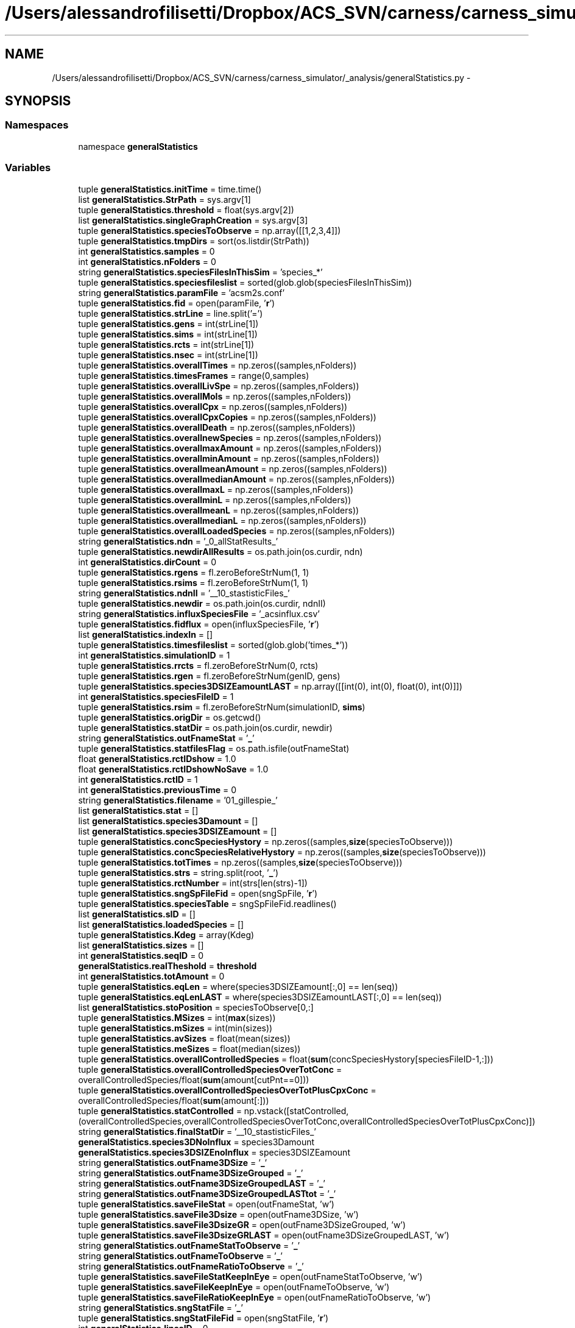 .TH "/Users/alessandrofilisetti/Dropbox/ACS_SVN/carness/carness_simulator/_analysis/generalStatistics.py" 3 "Mon Mar 12 2012" "Version 3.2 (20120312.46)" "CaRNeSS" \" -*- nroff -*-
.ad l
.nh
.SH NAME
/Users/alessandrofilisetti/Dropbox/ACS_SVN/carness/carness_simulator/_analysis/generalStatistics.py \- 
.SH SYNOPSIS
.br
.PP
.SS "Namespaces"

.in +1c
.ti -1c
.RI "namespace \fBgeneralStatistics\fP"
.br
.in -1c
.SS "Variables"

.in +1c
.ti -1c
.RI "tuple \fBgeneralStatistics\&.initTime\fP = time\&.time()"
.br
.ti -1c
.RI "list \fBgeneralStatistics\&.StrPath\fP = sys\&.argv[1]"
.br
.ti -1c
.RI "tuple \fBgeneralStatistics\&.threshold\fP = float(sys\&.argv[2])"
.br
.ti -1c
.RI "list \fBgeneralStatistics\&.singleGraphCreation\fP = sys\&.argv[3]"
.br
.ti -1c
.RI "tuple \fBgeneralStatistics\&.speciesToObserve\fP = np\&.array([[1,2,3,4]])"
.br
.ti -1c
.RI "tuple \fBgeneralStatistics\&.tmpDirs\fP = sort(os\&.listdir(StrPath))"
.br
.ti -1c
.RI "int \fBgeneralStatistics\&.samples\fP = 0"
.br
.ti -1c
.RI "int \fBgeneralStatistics\&.nFolders\fP = 0"
.br
.ti -1c
.RI "string \fBgeneralStatistics\&.speciesFilesInThisSim\fP = 'species_*'"
.br
.ti -1c
.RI "tuple \fBgeneralStatistics\&.speciesfileslist\fP = sorted(glob\&.glob(speciesFilesInThisSim))"
.br
.ti -1c
.RI "string \fBgeneralStatistics\&.paramFile\fP = 'acsm2s\&.conf'"
.br
.ti -1c
.RI "tuple \fBgeneralStatistics\&.fid\fP = open(paramFile, '\fBr\fP')"
.br
.ti -1c
.RI "tuple \fBgeneralStatistics\&.strLine\fP = line\&.split('=')"
.br
.ti -1c
.RI "tuple \fBgeneralStatistics\&.gens\fP = int(strLine[1])"
.br
.ti -1c
.RI "tuple \fBgeneralStatistics\&.sims\fP = int(strLine[1])"
.br
.ti -1c
.RI "tuple \fBgeneralStatistics\&.rcts\fP = int(strLine[1])"
.br
.ti -1c
.RI "tuple \fBgeneralStatistics\&.nsec\fP = int(strLine[1])"
.br
.ti -1c
.RI "tuple \fBgeneralStatistics\&.overallTimes\fP = np\&.zeros((samples,nFolders))"
.br
.ti -1c
.RI "tuple \fBgeneralStatistics\&.timesFrames\fP = range(0,samples)"
.br
.ti -1c
.RI "tuple \fBgeneralStatistics\&.overallLivSpe\fP = np\&.zeros((samples,nFolders))"
.br
.ti -1c
.RI "tuple \fBgeneralStatistics\&.overallMols\fP = np\&.zeros((samples,nFolders))"
.br
.ti -1c
.RI "tuple \fBgeneralStatistics\&.overallCpx\fP = np\&.zeros((samples,nFolders))"
.br
.ti -1c
.RI "tuple \fBgeneralStatistics\&.overallCpxCopies\fP = np\&.zeros((samples,nFolders))"
.br
.ti -1c
.RI "tuple \fBgeneralStatistics\&.overallDeath\fP = np\&.zeros((samples,nFolders))"
.br
.ti -1c
.RI "tuple \fBgeneralStatistics\&.overallnewSpecies\fP = np\&.zeros((samples,nFolders))"
.br
.ti -1c
.RI "tuple \fBgeneralStatistics\&.overallmaxAmount\fP = np\&.zeros((samples,nFolders))"
.br
.ti -1c
.RI "tuple \fBgeneralStatistics\&.overallminAmount\fP = np\&.zeros((samples,nFolders))"
.br
.ti -1c
.RI "tuple \fBgeneralStatistics\&.overallmeanAmount\fP = np\&.zeros((samples,nFolders))"
.br
.ti -1c
.RI "tuple \fBgeneralStatistics\&.overallmedianAmount\fP = np\&.zeros((samples,nFolders))"
.br
.ti -1c
.RI "tuple \fBgeneralStatistics\&.overallmaxL\fP = np\&.zeros((samples,nFolders))"
.br
.ti -1c
.RI "tuple \fBgeneralStatistics\&.overallminL\fP = np\&.zeros((samples,nFolders))"
.br
.ti -1c
.RI "tuple \fBgeneralStatistics\&.overallmeanL\fP = np\&.zeros((samples,nFolders))"
.br
.ti -1c
.RI "tuple \fBgeneralStatistics\&.overallmedianL\fP = np\&.zeros((samples,nFolders))"
.br
.ti -1c
.RI "tuple \fBgeneralStatistics\&.overallLoadedSpecies\fP = np\&.zeros((samples,nFolders))"
.br
.ti -1c
.RI "string \fBgeneralStatistics\&.ndn\fP = '_0_allStatResults_'"
.br
.ti -1c
.RI "tuple \fBgeneralStatistics\&.newdirAllResults\fP = os\&.path\&.join(os\&.curdir, ndn)"
.br
.ti -1c
.RI "int \fBgeneralStatistics\&.dirCount\fP = 0"
.br
.ti -1c
.RI "tuple \fBgeneralStatistics\&.rgens\fP = fl\&.zeroBeforeStrNum(1, 1)"
.br
.ti -1c
.RI "tuple \fBgeneralStatistics\&.rsims\fP = fl\&.zeroBeforeStrNum(1, 1)"
.br
.ti -1c
.RI "string \fBgeneralStatistics\&.ndnII\fP = '__10_stastisticFiles_'"
.br
.ti -1c
.RI "tuple \fBgeneralStatistics\&.newdir\fP = os\&.path\&.join(os\&.curdir, ndnII)"
.br
.ti -1c
.RI "string \fBgeneralStatistics\&.influxSpeciesFile\fP = '_acsinflux\&.csv'"
.br
.ti -1c
.RI "tuple \fBgeneralStatistics\&.fidflux\fP = open(influxSpeciesFile, '\fBr\fP')"
.br
.ti -1c
.RI "list \fBgeneralStatistics\&.indexIn\fP = []"
.br
.ti -1c
.RI "tuple \fBgeneralStatistics\&.timesfileslist\fP = sorted(glob\&.glob('times_*'))"
.br
.ti -1c
.RI "int \fBgeneralStatistics\&.simulationID\fP = 1"
.br
.ti -1c
.RI "tuple \fBgeneralStatistics\&.rrcts\fP = fl\&.zeroBeforeStrNum(0, rcts)"
.br
.ti -1c
.RI "tuple \fBgeneralStatistics\&.rgen\fP = fl\&.zeroBeforeStrNum(genID, gens)"
.br
.ti -1c
.RI "tuple \fBgeneralStatistics\&.species3DSIZEamountLAST\fP = np\&.array([[int(0), int(0), float(0), int(0)]])"
.br
.ti -1c
.RI "int \fBgeneralStatistics\&.speciesFileID\fP = 1"
.br
.ti -1c
.RI "tuple \fBgeneralStatistics\&.rsim\fP = fl\&.zeroBeforeStrNum(simulationID, \fBsims\fP)"
.br
.ti -1c
.RI "tuple \fBgeneralStatistics\&.origDir\fP = os\&.getcwd()"
.br
.ti -1c
.RI "tuple \fBgeneralStatistics\&.statDir\fP = os\&.path\&.join(os\&.curdir, newdir)"
.br
.ti -1c
.RI "string \fBgeneralStatistics\&.outFnameStat\fP = '\fB_\fP'"
.br
.ti -1c
.RI "tuple \fBgeneralStatistics\&.statfilesFlag\fP = os\&.path\&.isfile(outFnameStat)"
.br
.ti -1c
.RI "float \fBgeneralStatistics\&.rctIDshow\fP = 1\&.0"
.br
.ti -1c
.RI "float \fBgeneralStatistics\&.rctIDshowNoSave\fP = 1\&.0"
.br
.ti -1c
.RI "int \fBgeneralStatistics\&.rctID\fP = 1"
.br
.ti -1c
.RI "int \fBgeneralStatistics\&.previousTime\fP = 0"
.br
.ti -1c
.RI "string \fBgeneralStatistics\&.filename\fP = '01_gillespie_'"
.br
.ti -1c
.RI "list \fBgeneralStatistics\&.stat\fP = []"
.br
.ti -1c
.RI "list \fBgeneralStatistics\&.species3Damount\fP = []"
.br
.ti -1c
.RI "list \fBgeneralStatistics\&.species3DSIZEamount\fP = []"
.br
.ti -1c
.RI "tuple \fBgeneralStatistics\&.concSpeciesHystory\fP = np\&.zeros((samples,\fBsize\fP(speciesToObserve)))"
.br
.ti -1c
.RI "tuple \fBgeneralStatistics\&.concSpeciesRelativeHystory\fP = np\&.zeros((samples,\fBsize\fP(speciesToObserve)))"
.br
.ti -1c
.RI "tuple \fBgeneralStatistics\&.totTimes\fP = np\&.zeros((samples,\fBsize\fP(speciesToObserve)))"
.br
.ti -1c
.RI "tuple \fBgeneralStatistics\&.strs\fP = string\&.split(root, '\fB_\fP')"
.br
.ti -1c
.RI "tuple \fBgeneralStatistics\&.rctNumber\fP = int(strs[len(strs)-1])"
.br
.ti -1c
.RI "tuple \fBgeneralStatistics\&.sngSpFileFid\fP = open(sngSpFile, '\fBr\fP')"
.br
.ti -1c
.RI "tuple \fBgeneralStatistics\&.speciesTable\fP = sngSpFileFid\&.readlines()"
.br
.ti -1c
.RI "list \fBgeneralStatistics\&.sID\fP = []"
.br
.ti -1c
.RI "list \fBgeneralStatistics\&.loadedSpecies\fP = []"
.br
.ti -1c
.RI "tuple \fBgeneralStatistics\&.Kdeg\fP = array(Kdeg)"
.br
.ti -1c
.RI "list \fBgeneralStatistics\&.sizes\fP = []"
.br
.ti -1c
.RI "int \fBgeneralStatistics\&.seqID\fP = 0"
.br
.ti -1c
.RI "\fBgeneralStatistics\&.realTheshold\fP = \fBthreshold\fP"
.br
.ti -1c
.RI "int \fBgeneralStatistics\&.totAmount\fP = 0"
.br
.ti -1c
.RI "tuple \fBgeneralStatistics\&.eqLen\fP = where(species3DSIZEamount[:,0] == len(seq))"
.br
.ti -1c
.RI "tuple \fBgeneralStatistics\&.eqLenLAST\fP = where(species3DSIZEamountLAST[:,0] == len(seq))"
.br
.ti -1c
.RI "list \fBgeneralStatistics\&.stoPosition\fP = speciesToObserve[0,:]"
.br
.ti -1c
.RI "tuple \fBgeneralStatistics\&.MSizes\fP = int(\fBmax\fP(sizes))"
.br
.ti -1c
.RI "tuple \fBgeneralStatistics\&.mSizes\fP = int(min(sizes))"
.br
.ti -1c
.RI "tuple \fBgeneralStatistics\&.avSizes\fP = float(mean(sizes))"
.br
.ti -1c
.RI "tuple \fBgeneralStatistics\&.meSizes\fP = float(median(sizes))"
.br
.ti -1c
.RI "tuple \fBgeneralStatistics\&.overallControlledSpecies\fP = float(\fBsum\fP(concSpeciesHystory[speciesFileID-1,:]))"
.br
.ti -1c
.RI "tuple \fBgeneralStatistics\&.overallControlledSpeciesOverTotConc\fP = overallControlledSpecies/float(\fBsum\fP(amount[cutPnt==0]))"
.br
.ti -1c
.RI "tuple \fBgeneralStatistics\&.overallControlledSpeciesOverTotPlusCpxConc\fP = overallControlledSpecies/float(\fBsum\fP(amount[:]))"
.br
.ti -1c
.RI "tuple \fBgeneralStatistics\&.statControlled\fP = np\&.vstack([statControlled,(overallControlledSpecies,overallControlledSpeciesOverTotConc,overallControlledSpeciesOverTotPlusCpxConc)])"
.br
.ti -1c
.RI "string \fBgeneralStatistics\&.finalStatDir\fP = '__10_stastisticFiles_'"
.br
.ti -1c
.RI "\fBgeneralStatistics\&.species3DNoInflux\fP = species3Damount"
.br
.ti -1c
.RI "\fBgeneralStatistics\&.species3DSIZEnoInflux\fP = species3DSIZEamount"
.br
.ti -1c
.RI "string \fBgeneralStatistics\&.outFname3DSize\fP = '\fB_\fP'"
.br
.ti -1c
.RI "string \fBgeneralStatistics\&.outFname3DSizeGrouped\fP = '\fB_\fP'"
.br
.ti -1c
.RI "string \fBgeneralStatistics\&.outFname3DSizeGroupedLAST\fP = '\fB_\fP'"
.br
.ti -1c
.RI "string \fBgeneralStatistics\&.outFname3DSizeGroupedLASTtot\fP = '\fB_\fP'"
.br
.ti -1c
.RI "tuple \fBgeneralStatistics\&.saveFileStat\fP = open(outFnameStat, 'w')"
.br
.ti -1c
.RI "tuple \fBgeneralStatistics\&.saveFile3Dsize\fP = open(outFname3DSize, 'w')"
.br
.ti -1c
.RI "tuple \fBgeneralStatistics\&.saveFile3DsizeGR\fP = open(outFname3DSizeGrouped, 'w')"
.br
.ti -1c
.RI "tuple \fBgeneralStatistics\&.saveFile3DsizeGRLAST\fP = open(outFname3DSizeGroupedLAST, 'w')"
.br
.ti -1c
.RI "string \fBgeneralStatistics\&.outFnameStatToObserve\fP = '\fB_\fP'"
.br
.ti -1c
.RI "string \fBgeneralStatistics\&.outFnameToObserve\fP = '\fB_\fP'"
.br
.ti -1c
.RI "string \fBgeneralStatistics\&.outFnameRatioToObserve\fP = '\fB_\fP'"
.br
.ti -1c
.RI "tuple \fBgeneralStatistics\&.saveFileStatKeepInEye\fP = open(outFnameStatToObserve, 'w')"
.br
.ti -1c
.RI "tuple \fBgeneralStatistics\&.saveFileKeepInEye\fP = open(outFnameToObserve, 'w')"
.br
.ti -1c
.RI "tuple \fBgeneralStatistics\&.saveFileRatioKeepInEye\fP = open(outFnameRatioToObserve, 'w')"
.br
.ti -1c
.RI "string \fBgeneralStatistics\&.sngStatFile\fP = '\fB_\fP'"
.br
.ti -1c
.RI "tuple \fBgeneralStatistics\&.sngStatFileFid\fP = open(sngStatFile, '\fBr\fP')"
.br
.ti -1c
.RI "int \fBgeneralStatistics\&.linesID\fP = 0"
.br
.ti -1c
.RI "tuple \fBgeneralStatistics\&.Time\fP = float(tmpTime)"
.br
.ti -1c
.RI "tuple \fBgeneralStatistics\&.LivSpe\fP = int(tmpLivSpe)"
.br
.ti -1c
.RI "tuple \fBgeneralStatistics\&.Mols\fP = float(tmpMols)"
.br
.ti -1c
.RI "tuple \fBgeneralStatistics\&.Death\fP = int(tmpDeath)"
.br
.ti -1c
.RI "tuple \fBgeneralStatistics\&.NewS\fP = int(tmpNewS)"
.br
.ti -1c
.RI "tuple \fBgeneralStatistics\&.MaxA\fP = float(tmpMaxA)"
.br
.ti -1c
.RI "tuple \fBgeneralStatistics\&.MinA\fP = float(tmpMinA)"
.br
.ti -1c
.RI "tuple \fBgeneralStatistics\&.MeanA\fP = float(tmpMeanA)"
.br
.ti -1c
.RI "tuple \fBgeneralStatistics\&.MedianA\fP = float(tmpMedianA)"
.br
.ti -1c
.RI "tuple \fBgeneralStatistics\&.Cpx\fP = int(tmpCpx)"
.br
.ti -1c
.RI "tuple \fBgeneralStatistics\&.CpxCopies\fP = float(tmpCpxCopies)"
.br
.ti -1c
.RI "tuple \fBgeneralStatistics\&.MaxL\fP = int(tmpMaxL)"
.br
.ti -1c
.RI "tuple \fBgeneralStatistics\&.MinL\fP = int(tmpMinL)"
.br
.ti -1c
.RI "tuple \fBgeneralStatistics\&.MeanL\fP = float(tmpMeanL)"
.br
.ti -1c
.RI "tuple \fBgeneralStatistics\&.MedianL\fP = float(tmpMedianL)"
.br
.ti -1c
.RI "tuple \fBgeneralStatistics\&.loadedConc\fP = float(tmpLoadedConc)"
.br
.ti -1c
.RI "tuple \fBgeneralStatistics\&.statfileslastFID\fP = open(outFname3DSizeGroupedLAST, '\fBr\fP')"
.br
.ti -1c
.RI "tuple \fBgeneralStatistics\&.normTimes\fP = np\&.mean(overallTimes,1)"
.br
.ti -1c
.RI "tuple \fBgeneralStatistics\&.normTimesStd\fP = np\&.std(overallTimes,1)"
.br
.ti -1c
.RI "tuple \fBgeneralStatistics\&.normY\fP = np\&.mean(overallLivSpe,1)"
.br
.ti -1c
.RI "tuple \fBgeneralStatistics\&.normYstd\fP = np\&.std(overallLivSpe,1)"
.br
.ti -1c
.RI "tuple \fBgeneralStatistics\&.endTime\fP = time\&.time()"
.br
.ti -1c
.RI "int \fBgeneralStatistics\&.minutes\fP = 60"
.br
.in -1c
.SH "Author"
.PP 
Generated automatically by Doxygen for CaRNeSS from the source code\&.
